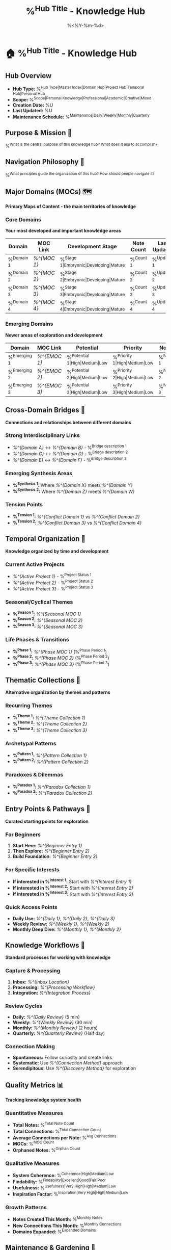 #+TITLE: %^{Hub Title} - Knowledge Hub
#+DATE: %<%Y-%m-%d>
#+STARTUP: overview
#+TAGS: hub index master
#+FILETAGS: :hub:index:master:
#+ID: HUB-%<%Y%m%d%H%M%S>
#+ROAM_ALIASES: %^{Aliases}

* 🏠 %^{Hub Title} - Knowledge Hub

** Hub Overview
- **Hub Type:** %^{Hub Type|Master Index|Domain Hub|Project Hub|Temporal Hub|Personal Hub}
- **Scope:** %^{Scope|Personal Knowledge|Professional|Academic|Creative|Mixed}
- **Creation Date:** %U
- **Last Updated:** %U
- **Maintenance Schedule:** %^{Maintenance|Daily|Weekly|Monthly|Quarterly}

** Purpose & Mission 🎯
%^{What is the central purpose of this knowledge hub? What does it aim to accomplish?}

** Navigation Philosophy 🧭
%^{What principles guide the organization of this hub? How should people navigate it?}

** Major Domains (MOCs) 🗺️
*Primary Maps of Content - the main territories of knowledge*

*** Core Domains
*Your most developed and important knowledge areas*

| Domain | MOC Link | Development Stage | Note Count | Last Updated |
|--------+----------+-------------------+------------+--------------|
| %^{Domain 1} | [[%^{MOC 1}]] | %^{Stage 1|Embryonic|Developing|Mature} | %^{Count 1} | %^{Updated 1} |
| %^{Domain 2} | [[%^{MOC 2}]] | %^{Stage 2|Embryonic|Developing|Mature} | %^{Count 2} | %^{Updated 2} |
| %^{Domain 3} | [[%^{MOC 3}]] | %^{Stage 3|Embryonic|Developing|Mature} | %^{Count 3} | %^{Updated 3} |
| %^{Domain 4} | [[%^{MOC 4}]] | %^{Stage 4|Embryonic|Developing|Mature} | %^{Count 4} | %^{Updated 4} |

*** Emerging Domains
*Newer areas of exploration and development*

| Domain | MOC Link | Potential | Priority | Notes |
|--------+----------+-----------+----------+-------|
| %^{Emerging 1} | [[%^{EMOC 1}]] | %^{Potential 1|High|Medium|Low} | %^{Priority 1|High|Medium|Low} | %^{Notes 1} |
| %^{Emerging 2} | [[%^{EMOC 2}]] | %^{Potential 2|High|Medium|Low} | %^{Priority 2|High|Medium|Low} | %^{Notes 2} |
| %^{Emerging 3} | [[%^{EMOC 3}]] | %^{Potential 3|High|Medium|Low} | %^{Priority 3|High|Medium|Low} | %^{Notes 3} |

** Cross-Domain Bridges 🌉
*Connections and relationships between different domains*

*** Strong Interdisciplinary Links
- [[%^{Domain A}]] ↔ [[%^{Domain B}]] - %^{Bridge description 1}
- [[%^{Domain C}]] ↔ [[%^{Domain D}]] - %^{Bridge description 2}
- [[%^{Domain E}]] ↔ [[%^{Domain F}]] - %^{Bridge description 3}

*** Emerging Synthesis Areas
- **%^{Synthesis 1}:** Where [[%^{Domain X}]] meets [[%^{Domain Y}]]
- **%^{Synthesis 2}:** Where [[%^{Domain Z}]] meets [[%^{Domain W}]]

*** Tension Points
- **%^{Tension 1}:** [[%^{Conflict Domain 1}]] vs [[%^{Conflict Domain 2}]]
- **%^{Tension 2}:** [[%^{Conflict Domain 3}]] vs [[%^{Conflict Domain 4}]]

** Temporal Organization 📅
*Knowledge organized by time and development*

*** Current Active Projects
- [[%^{Active Project 1}]] - %^{Project Status 1}
- [[%^{Active Project 2}]] - %^{Project Status 2}
- [[%^{Active Project 3}]] - %^{Project Status 3}

*** Seasonal/Cyclical Themes
- **%^{Season 1}:** [[%^{Seasonal MOC 1}]]
- **%^{Season 2}:** [[%^{Seasonal MOC 2}]]
- **%^{Season 3}:** [[%^{Seasonal MOC 3}]]

*** Life Phases & Transitions
- **%^{Phase 1}:** [[%^{Phase MOC 1}]] (%^{Phase Period 1})
- **%^{Phase 2}:** [[%^{Phase MOC 2}]] (%^{Phase Period 2})
- **%^{Phase 3}:** [[%^{Phase MOC 3}]] (%^{Phase Period 3})

** Thematic Collections 🎨
*Alternative organization by themes and patterns*

*** Recurring Themes
- **%^{Theme 1}:** [[%^{Theme Collection 1}]]
- **%^{Theme 2}:** [[%^{Theme Collection 2}]]
- **%^{Theme 3}:** [[%^{Theme Collection 3}]]

*** Archetypal Patterns
- **%^{Pattern 1}:** [[%^{Pattern Collection 1}]]
- **%^{Pattern 2}:** [[%^{Pattern Collection 2}]]

*** Paradoxes & Dilemmas
- **%^{Paradox 1}:** [[%^{Paradox Collection 1}]]
- **%^{Paradox 2}:** [[%^{Paradox Collection 2}]]

** Entry Points & Pathways 🚪
*Curated starting points for exploration*

*** For Beginners
1. **Start Here:** [[%^{Beginner Entry 1}]]
2. **Then Explore:** [[%^{Beginner Entry 2}]]
3. **Build Foundation:** [[%^{Beginner Entry 3}]]

*** For Specific Interests
- **If interested in %^{Interest 1}:** Start with [[%^{Interest Entry 1}]]
- **If interested in %^{Interest 2}:** Start with [[%^{Interest Entry 2}]]
- **If interested in %^{Interest 3}:** Start with [[%^{Interest Entry 3}]]

*** Quick Access Points
- **Daily Use:** [[%^{Daily 1}]], [[%^{Daily 2}]], [[%^{Daily 3}]]
- **Weekly Review:** [[%^{Weekly 1}]], [[%^{Weekly 2}]]
- **Monthly Deep Dive:** [[%^{Monthly 1}]], [[%^{Monthly 2}]]

** Knowledge Workflows 🔄
*Standard processes for working with knowledge*

*** Capture & Processing
1. **Inbox:** [[%^{Inbox Location}]]
2. **Processing:** [[%^{Processing Workflow}]]
3. **Integration:** [[%^{Integration Process}]]

*** Review Cycles
- **Daily:** [[%^{Daily Review}]] (5 min)
- **Weekly:** [[%^{Weekly Review}]] (30 min)
- **Monthly:** [[%^{Monthly Review}]] (2 hours)
- **Quarterly:** [[%^{Quarterly Review}]] (Half day)

*** Connection Making
- **Spontaneous:** Follow curiosity and create links
- **Systematic:** Use [[%^{Connection Method}]] approach
- **Serendipitous:** Use [[%^{Discovery Method}]] for exploration

** Quality Metrics 📊
*Tracking knowledge system health*

*** Quantitative Measures
- **Total Notes:** %^{Total Note Count}
- **Total Connections:** %^{Total Connection Count}
- **Average Connections per Note:** %^{Avg Connections}
- **MOCs:** %^{MOC Count}
- **Orphaned Notes:** %^{Orphan Count}

*** Qualitative Measures
- **System Coherence:** %^{Coherence|High|Medium|Low}
- **Findability:** %^{Findability|Excellent|Good|Fair|Poor}
- **Usefulness:** %^{Usefulness|Very High|High|Medium|Low}
- **Inspiration Factor:** %^{Inspiration|Very High|High|Medium|Low}

*** Growth Patterns
- **Notes Created This Month:** %^{Monthly Notes}
- **New Connections This Month:** %^{Monthly Connections}
- **Domains Expanded:** %^{Expanded Domains}

** Maintenance & Gardening 🌱
*Keeping the knowledge garden healthy*

*** Regular Maintenance Tasks
- [ ] **Daily:** Add new notes to appropriate MOCs
- [ ] **Weekly:** Clean up orphaned notes
- [ ] **Monthly:** Review and update major MOCs
- [ ] **Quarterly:** Restructure domains if needed

*** Health Indicators
- **Green:** %^{Green indicators}
- **Yellow:** %^{Yellow indicators}  
- **Red:** %^{Red indicators}

*** Gardening Philosophy
%^{Your approach to maintaining and nurturing your knowledge system}

** Innovation & Experimentation 🧪
*Areas for growth and exploration*

*** Current Experiments
- **%^{Experiment 1}:** %^{Experiment Description 1}
- **%^{Experiment 2}:** %^{Experiment Description 2}
- **%^{Experiment 3}:** %^{Experiment Description 3}

*** Future Possibilities
- %^{Future Possibility 1}
- %^{Future Possibility 2}
- %^{Future Possibility 3}

*** Failed Experiments (Learning)
- **%^{Failed Experiment 1}:** %^{What learned 1}
- **%^{Failed Experiment 2}:** %^{What learned 2}

** Personal Knowledge Philosophy 🧠
*Your approach to knowledge and learning*

*** Core Principles
1. %^{Principle 1}
2. %^{Principle 2}
3. %^{Principle 3}

*** Learning Preferences
- **Learning Style:** %^{Learning Style}
- **Best Times:** %^{Best Learning Times}
- **Preferred Formats:** %^{Preferred Formats}

*** Knowledge Goals
- **Short-term:** %^{Short-term Goal}
- **Medium-term:** %^{Medium-term Goal}
- **Long-term:** %^{Long-term Goal}

** External Connections 🌐
*Links to the outside world*

*** People & Communities
- **Mentors:** %^{Mentors}
- **Peers:** %^{Peers}
- **Communities:** %^{Communities}

*** Resources & Tools
- **Primary Tools:** %^{Primary Tools}
- **Information Sources:** %^{Information Sources}
- **Inspiration Sources:** %^{Inspiration Sources}

*** Sharing & Output
- **Blog/Website:** %^{Blog}
- **Social Media:** %^{Social Media}
- **Speaking/Teaching:** %^{Speaking}

** Quick Actions 🚀
*Immediate access to common actions*

*** Capture
- [[%^{Quick Capture}]] - Rapid note creation
- [[%^{Voice Capture}]] - Audio to text
- [[%^{Mobile Capture}]] - On-the-go notes

*** Explore
- [[%^{Random Note}]] - Serendipitous discovery
- [[%^{Recent Notes}]] - Latest additions
- [[%^{Popular Notes}]] - Most connected

*** Create
- [[%^{New MOC}]] - Start new domain
- [[%^{New Project}]] - Begin new project
- [[%^{New Connection}]] - Link existing ideas

---
*Hub Statistics:*
- *Total Domains: %^{Total Domains}*
- *System Health: %^{System Health|Excellent|Good|Fair|Needs Attention}*
- *Last Major Reorganization: %^{Last Reorg}*
- *Next Planned Review: %^{Next Review}*

*Navigation Tips:*
- Use Ctrl+c Ctrl+o to follow links quickly
- MOCs provide structured entry points
- Fluid connections reveal unexpected insights
- Regular maintenance keeps the system healthy
- Trust your curiosity as a guide

*Remember: This is a living system. Let it evolve naturally while maintaining some structure.*